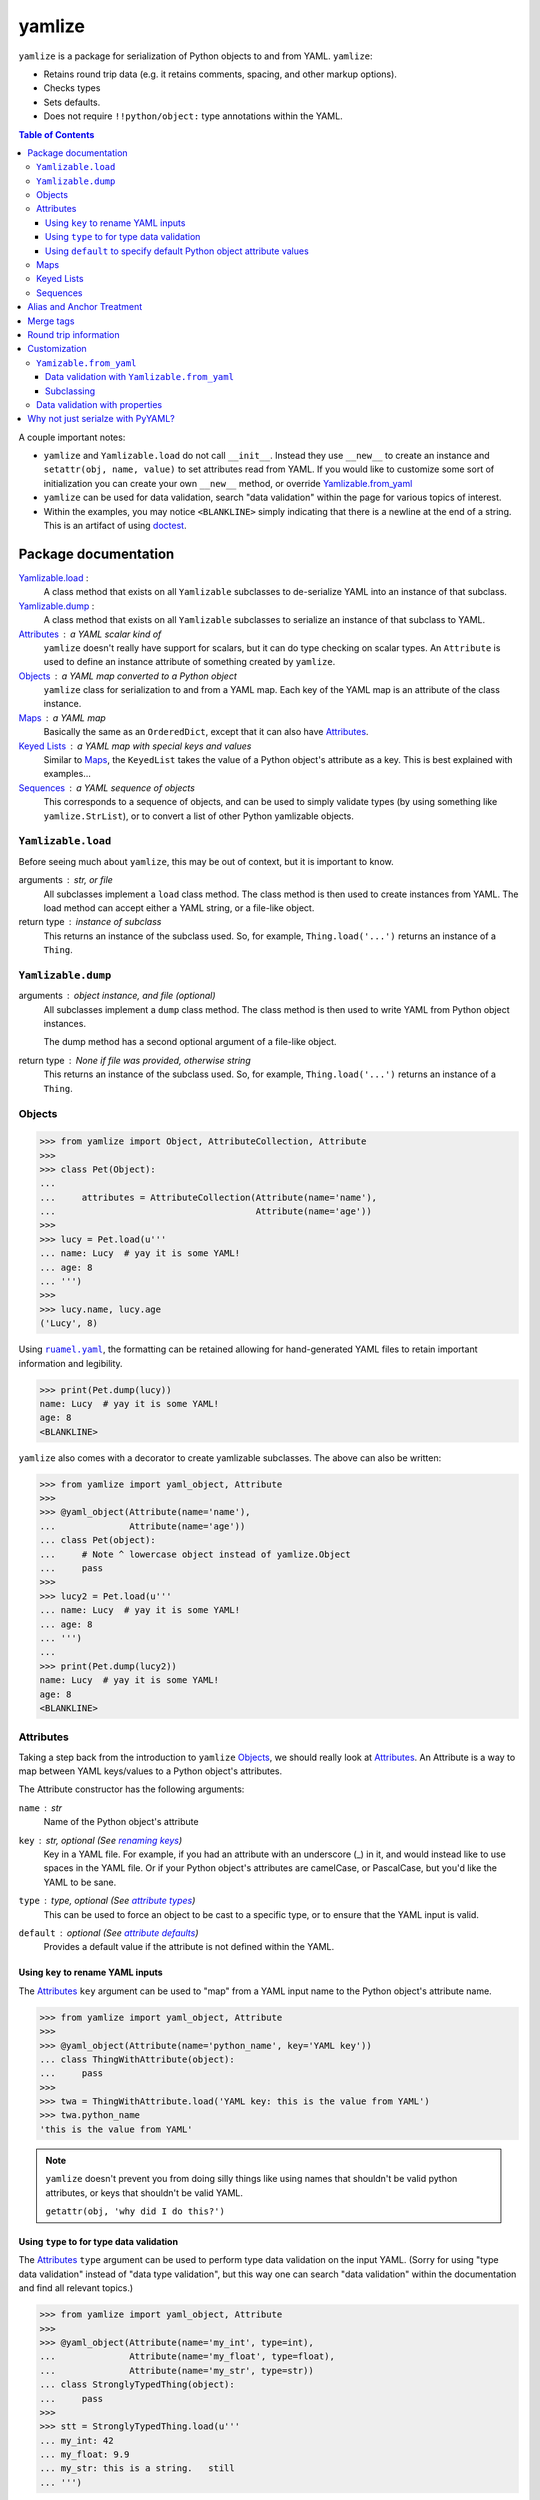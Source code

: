 .. |ruamel.yaml| replace:: ``ruamel.yaml``
.. _ruamel.yaml: http://yaml.readthedocs.io/en/latest/index.html

=======
yamlize
=======

``yamlize`` is a package for serialization of Python objects to and from YAML. ``yamlize``:

* Retains round trip data (e.g. it retains comments, spacing, and other markup options).
* Checks types
* Sets defaults.
* Does not require ``!!python/object:`` type annotations within the YAML.

.. image:: https://travis-ci.org/SimplyKnownAsG/yamlize.svg?branch=master
    :target: https://travis-ci.org/SimplyKnownAsG/yamlize


.. contents:: Table of Contents
    :backlinks: top

A couple important notes:

* ``yamlize`` and ``Yamlizable.load`` do not call ``__init__``. Instead they use ``__new__`` to
  create an instance and ``setattr(obj, name, value)`` to set attributes read from YAML. If you
  would like to customize some sort of initialization you can create your own ``__new__`` method,
  or override Yamlizable.from_yaml_
* ``yamlize`` can be used for data validation, search "data validation" within the page for various
  topics of interest.
* Within the examples, you may notice ``<BLANKLINE>`` simply indicating that there is a newline at
  the end of a string. This is an artifact of using `doctest
  <https://docs.python.org/3/library/doctest.html>`_.


Package documentation
=====================

Yamlizable.load_ :
    A class method that exists on all ``Yamlizable`` subclasses to de-serialize YAML into an
    instance of that subclass.

Yamlizable.dump_ :
    A class method that exists on all ``Yamlizable`` subclasses to serialize an instance of that
    subclass to YAML.

Attributes_ : a YAML scalar kind of
    ``yamlize`` doesn't really have support for scalars, but it can do type checking on scalar
    types. An ``Attribute`` is used to define an instance attribute of something created by
    ``yamlize``.

Objects_ : a YAML map converted to a Python object
    ``yamlize`` class for serialization to and from a YAML map. Each key of the YAML map is an
    attribute of the class instance.

Maps_ : a YAML map
    Basically the same as an ``OrderedDict``, except that it can also have Attributes_.

`Keyed Lists`_ : a YAML map with special keys and values
    Similar to Maps_, the ``KeyedList`` takes the value of a Python object's attribute as a key.
    This is best explained with examples...

Sequences_ : a YAML sequence of objects
    This corresponds to a sequence of objects, and can be used to simply validate types (by using
    something like ``yamlize.StrList``), or to convert a list of other Python yamlizable objects.

.. _Yamlizeable.load:

``Yamlizable.load``
-------------------
Before seeing much about ``yamlize``, this may be out of context, but it is important to know.

arguments : str, or file
    All subclasses implement a ``load`` class method. The class method is then used to create
    instances from YAML. The load method can accept either a YAML string, or a file-like object.

return type : instance of subclass
    This returns an instance of the subclass used. So, for example, ``Thing.load('...')`` returns
    an instance of a ``Thing``.


.. _Yamlizeable.dump:

``Yamlizable.dump``
-------------------
arguments : object instance, and file (optional)
    All subclasses implement a ``dump`` class method. The class method is then used to write YAML
    from Python object instances.

    The dump method has a second optional argument of a file-like object.

return type : None if file was provided, otherwise string
    This returns an instance of the subclass used. So, for example, ``Thing.load('...')`` returns
    an instance of a ``Thing``.


.. _Objects:

Objects
-------

>>> from yamlize import Object, AttributeCollection, Attribute
>>>
>>> class Pet(Object):
...
...     attributes = AttributeCollection(Attribute(name='name'),
...                                      Attribute(name='age'))
>>>
>>> lucy = Pet.load(u'''
... name: Lucy  # yay it is some YAML!
... age: 8
... ''')
>>>
>>> lucy.name, lucy.age
('Lucy', 8)

Using |ruamel.yaml|_, the formatting can be retained allowing for hand-generated YAML files to
retain important information and legibility.

>>> print(Pet.dump(lucy))
name: Lucy  # yay it is some YAML!
age: 8
<BLANKLINE>

``yamlize`` also comes with a decorator to create yamlizable subclasses. The above can also be
written:

>>> from yamlize import yaml_object, Attribute
>>>
>>> @yaml_object(Attribute(name='name'),
...              Attribute(name='age'))
... class Pet(object):
...     # Note ^ lowercase object instead of yamlize.Object
...     pass
>>>
>>> lucy2 = Pet.load(u'''
... name: Lucy  # yay it is some YAML!
... age: 8
... ''')
...
>>> print(Pet.dump(lucy2))
name: Lucy  # yay it is some YAML!
age: 8
<BLANKLINE>


.. _Attributes:

Attributes
----------
Taking a step back from the introduction to ``yamlize`` Objects_, we should really look at
Attributes_. An Attribute is a way to map between YAML keys/values to a Python object's attributes.

The Attribute constructor has the following arguments:

``name`` : str
    Name of the Python object's attribute

``key`` : str, optional (See `renaming keys`_)
    Key in a YAML file. For example, if you had an attribute with an underscore (_) in it, and
    would instead like to use spaces in the YAML file. Or if your Python object's attributes are
    camelCase, or PascalCase, but you'd like the YAML to be sane.

``type`` : type, optional (See `attribute types`_)
    This can be used to force an object to be cast to a specific type, or to ensure that the YAML
    input is valid.

``default`` : optional (See `attribute defaults`_)
    Provides a default value if the attribute is not defined within the YAML.

.. _renaming keys:

Using ``key`` to rename YAML inputs
+++++++++++++++++++++++++++++++++++
The Attributes_ ``key`` argument can be used to "map" from a YAML input name to the Python object's
attribute name.

>>> from yamlize import yaml_object, Attribute
>>>
>>> @yaml_object(Attribute(name='python_name', key='YAML key'))
... class ThingWithAttribute(object):
...     pass
>>>
>>> twa = ThingWithAttribute.load('YAML key: this is the value from YAML')
>>> twa.python_name
'this is the value from YAML'

.. note::

    ``yamlize`` doesn't prevent you from doing silly things like using names that shouldn't be
    valid python attributes, or keys that shouldn't be valid YAML.

    ``getattr(obj, 'why did I do this?')``


.. _attribute types:

Using ``type`` to for type data validation
++++++++++++++++++++++++++++++++++++++++++
The Attributes_ ``type`` argument can be used to perform type data validation on the input YAML.
(Sorry for using "type data validation" instead of "data type validation", but this way one can
search "data validation" within the documentation and find all relevant topics.)

>>> from yamlize import yaml_object, Attribute
>>>
>>> @yaml_object(Attribute(name='my_int', type=int),
...              Attribute(name='my_float', type=float),
...              Attribute(name='my_str', type=str))
... class StronglyTypedThing(object):
...     pass
>>>
>>> stt = StronglyTypedThing.load(u'''
... my_int: 42
... my_float: 9.9
... my_str: this is a string.   still
... ''')

The above worked just fine because all the types correspond. Giving incorrect types will result in
``YamlizingErrors`` indicating the line of input that is erroneous.

>>> StronglyTypedThing.load(u'''
... my_int: 12.1
... my_float: 9.9
... my_str: this is a string.   still
... ''') # doctest: +IGNORE_EXCEPTION_DETAIL
Traceback (most recent call last):
    ...
YamlizingError: Coerced `<class 'ruamel.yaml.scalarfloat.ScalarFloat'>` to `<type 'int'>`, but the new value `12` is not equal to old `12.1`.
start:   in "<unicode string>", line 2, column 9:
    my_int: 12.1
            ^ (line: 2)
end:   in "<unicode string>", line 2, column 13:
    my_int: 12.1
                ^ (line: 2)

Note that we tried to coerce one type to another, so it is possible to trick the logic.

>>> stt2 = StronglyTypedThing.load(u'''
... my_int: 81.0      # this will be cast to an integer
... my_float: 92.1
... my_str: another boring message
... ''')
>>> stt2.my_int
81

Not all types can be tricked, and pull requests are welcome to fix unintended side effects.

>>> StronglyTypedThing.load(u'''
... my_int: 1001
... my_float: 1e99
... my_str: 1.234    # YAML parsers generate a float, but this should be '12.0' (with quotes)
... ''') # doctest: +IGNORE_EXCEPTION_DETAIL
Traceback (most recent call last):
    ...
YamlizingError: Coerced `<class 'ruamel.yaml.scalarfloat.ScalarFloat'>` to `<type 'str'>`, but the new value `1.234` is not equal to old `1.234`.
start:   in "<unicode string>", line 4, column 9:
    my_str: 1.234    # YAML parsers generate ...
            ^ (line: 4)
end:   in "<unicode string>", line 4, column 14:
    my_str: 1.234    # YAML parsers generate a fl ...
                 ^ (line: 4)

.. _attribute defaults:

Using ``default`` to specify default Python object attribute values
+++++++++++++++++++++++++++++++++++++++++++++++++++++++++++++++++++
The Attributes_ ``default`` argument can be used to simplify YAML input when an attribute can have a
default value.

>>> from yamlize import yaml_object, Attribute
>>>
>>> @yaml_object(Attribute(name='x'),
...              Attribute(name='y'),
...              Attribute(name='z', default=0.0))
... class Point(object):
...     pass
>>>
>>> p0 = Point.load(u'''
... x: 1.0
... y: 2.2
... ''')
>>> p0.x, p0.y, p0.z
(1.0, 2.2, 0.0)

The default obviously, only applies to the specific attribute, so the following results in an error.

>>> Point.load(u'''
... x: 1000.0001    # missing non-default z value
... z: 2000.0002
... ''') # doctest: +IGNORE_EXCEPTION_DETAIL
Traceback (most recent call last):
    ...
YamlizingError: Missing <class '__main__.Point'> attributes without default: ['y']
start:   in "<unicode string>", line 2, column 1:
    x: 1000.0001    # missing non-de ...
    ^ (line: 2)
end:   in "<unicode string>", line 4, column 1:
<BLANKLINE>
    ^ (line: 4)


.. warning::
    The default argument *should* work more similar to ``collections.defaultdict`` accepting a
    callable object. This will likely be changed in future versions.


.. _Maps:

Maps
----
``yamlize.Map`` is a subclass of the ``yamlize.Object`` that can be used to define a Python class
that has both attributes and keys/values. Attribute names are exclusive, and cannot also be
provided as a key name.

>>> from yamlize import yaml_map, Attribute
>>>
>>> @yaml_map(str,    # key_type
...           float,  # value_type
...           Attribute(name='first'),
...           Attribute(name='last'))
... class Student(object):
...     pass # ... or did they?
>>>
>>> f = Student.load(u'''
... first: Failing
... last: Student
... homework 1: 15.0  # turned in late
... homework 2: 45.0  # turned in late, again
... homework 3: 60.0  # turned in late, again again
... homework 4: 95.0
... exam 1: 65.0
... ''')
>>> f.first
'Failing'
>>> f['homework 1']
15.0

.. note:: Now for the neat stuff.

You can use ``yamlize`` types as arguments to other classes.

>>> from yamlize import yaml_map
...
>>> @yaml_map(str,      # key type
...           Student)  # value type
... class GradeBook(object):
...     pass
>>>
>>> gb = GradeBook()
>>> gb['Failing Student'] = f
>>> print(GradeBook.dump(gb))
Failing Student:
  first: Failing
  last: Student
  homework 1: 15.0 # turned in late
  homework 2: 45.0 # turned in late, again
  homework 3: 60.0 # turned in late, again again
  homework 4: 95.0
  exam 1: 65.0
<BLANKLINE>

.. _Keyed Lists:

Keyed Lists
-----------
``yamlize.KeyedList`` is a subclass of the ``yamlize.Object`` that can be used to define a Python
class that has both attributes and keys/values. Attribute names are exclusive, and cannot also be
provided as a key name.

The difference between a ``yamlize.Map`` and a ``yamlize.KeyedList`` is that the ``KeyedList`` key
points to an attribute on the value. This operates under the assumption that the value type is
another Yamlizable type. The purpose of pointing to an attribute on the value is to reduce
duplication of data. In the previous example of the ``GradeBook`` we specified "Failing Student"
twice.

>>> from yamlize import yaml_keyed_list, Attribute
>>>
>>> @yaml_keyed_list('first',      # attribute of the value that is the key
...                  Student,      # value_type
...                  )
... class GradeBook(object):
...     pass
>>>
>>> grade_book = GradeBook()
>>> grade_book.add(f)  # f is failing student from above
>>> print(GradeBook.dump(grade_book))
Failing:
  last: Student
  homework 1: 15.0 # turned in late
  homework 2: 45.0 # turned in late, again
  homework 3: 60.0 # turned in late, again again
  homework 4: 95.0
  exam 1: 65.0
<BLANKLINE>


.. _Sequences:

Sequences
---------
A ``yamlize.Sequence`` should be used effectively as a Python strong-typed list. Unlike the other
``yamlize`` decorators / classes, a ``Sequence`` cannot have attributes. The lack of attributes is a
functionality of YAML itself; a YAML sequence cannot have attributes.

>>> from yamlize import yaml_object, yaml_list
>>>
>>> @yaml_object(Attribute(name='first', type=str),
...              Attribute(name='last', type=str))
... class Person(object):
...     pass
>>>
>>> @yaml_list(Person)
... class People(object):
...     pass
>>>
>>> peeps = People.load(u'''
... - {first: g, last: m}
... - {first: First, last: Last}
... - first: First2
...   last: Last2
... ''')
>>> peeps[0].first, peeps[2].last
('g', 'Last2')


Alias and Anchor Treatment
==========================
A ``yamlize`` correctly handles YAML anchors (&), aliases (*), and merge tags (<<).

>>> from yamlize import yaml_object, yaml_list
>>>
>>> @yaml_object(Attribute(name='first', type=str),
...              Attribute(name='last', type=str))
... class Person(object):
...     pass
>>>
>>> @yaml_list(Person)
... class People(object):
...     pass
>>>
>>> peeps = People.load(u'''
... - &g {first: g, last: m}
... - {first: First, last: Last}
... - {first: First, last: Last}
... - *g
... ''')

.. here is a comment* to help vim syntax highlighting recover from the asterisk

Since an anchor and alias were used to define ``g`` twice, there is one object reference for ``g``.

>>> g0 = peeps[0]
>>> g3 = peeps[3]
>>> g0 == g3, id(g0) == id(g3)
(True, True)

Conversely, despite having the same definition for ``{first: First, last: Last}`` twice, they are
different objects.

>>> peeps[1] == peeps[2], id(peeps[1]) == id(peeps[2])
(False, False)

When dumping back to YAML, anchor and alias names are retained:

>>> print(People.dump(peeps))
- &g {first: g, last: m}
- {first: First, last: Last}
- {first: First, last: Last}
- *g
<BLANKLINE>

.. here is a comment* to help vim syntax highlighting recover from the asterisk

Merge tags
==========
One neat aspect of YAML is the ability to use merge tags ``<<:`` to reduce user input. ``yamlize``
will retain these.

>>> from yamlize import yamlizable, yaml_keyed_list
>>> @yamlizable(Attribute(name='name', type=str),
...             Attribute(name='int_attr', type=int),
...             Attribute(name='str_attr', type=str),
...             Attribute(name='float_attr', type=float))
... class Thing(object):
...     pass
>>>
>>> @yaml_keyed_list(key_name='name', item_type=Thing)
... class Things(object):
...     pass
>>>
>>> things = Things.load(u'''
... thing1: &thing1
...   int_attr: 1
...   str_attr: '1'
...   float_attr: 99.2
... thing2: &thing2
...   <<: *thing1
...   str_attr: an actual string
... thing3:
...   <<: *thing1
...   <<: *thing2
...   float_attr: 42.42
... ''')

.. here is a comment* to help vim syntax highlighting recover from the asterisk

The last merged value is the one that is applied, so:

>>> thing1, thing2, thing3 = list(things.values())
>>> thing1.int_attr == thing2.int_attr
True
>>> thing2.str_attr == thing3.str_attr
True

And of course, merge tags are retained when dumping back to YAML.

>>> print(Things.dump(things))
thing1: &thing1
  int_attr: 1
  str_attr: '1'
  float_attr: 99.2
thing2: &thing2
  <<: *thing1
  str_attr: an actual string
thing3:
  <<: *thing1
  <<: *thing2
  float_attr: 42.42
<BLANKLINE>

.. here is a comment* to help vim syntax highlighting recover from the asterisk

Round trip information
======================
Note this will retain block or flow style and comments when dumping back to yaml.

>>> formatted_people = People.load(u'''
... - {first: f, last: l} # comment 1
... - first: First  # value-add comment 2
...   last: Last    #
... ''')
>>> print(People.dump(formatted_people))
- {first: f, last: l} # comment 1
- first: First  # value-add comment 2
  last: Last    #
<BLANKLINE>


Customization
=============
We have already discussed the Yamlizable.load_ and Yamlizable.dump_ class methods. These two
methods only get called to open / create the "root" of the document tree and begin the parsing. The
actual bulk of the work is done using Yamlizable.from_yaml_ and Yamlizable.to_yaml_.


.. _Yamlizable.from_yaml:

``Yamizable.from_yaml``
-----------------------
The ``from_yaml`` method is also a class method that is used to create a new instance for a
``Yamlizable`` object.

arguments :
    ``loader`` : Loader (See |ruamel.yaml|_)
        A loader class, this should generally be used to parse the node, and register the created
        object.
    ``node`` : Node (See |ruamel.yaml|_)
        A YAML node.
    ``round_trip_data`` : ``yamlize.round_trip_data.RoundTripData``
        An object for retaining round trip data. This is passed from the parent object (which may
        or may not be ``Yamlizable``. ``Yamlizable`` objects have their own ``RoundTripData``
        instances, but non-``Yamlizable`` objects do not (i.e. int, float, str). In order to retain
        non-``Yamlizable`` round trip data, a ``RoundTripData`` instance can store additional data
        from other nodes.

return type : ``Yamlizable`` subclass instance
    The return type should be an instance of the subclass.

This method can be used effectively in place of a custom resolver.


.. _Yamlizable.from_yaml for data validation:

Data validation with ``Yamlizable.from_yaml``
+++++++++++++++++++++++++++++++++++++++++++++
Alternative to using `properties for data validation`_, you can override the Yamlizable.from_yaml_
classmethod to supply custom data validation.

>>> from yamlize import yaml_object, Object, Attribute, YamlizingError
>>>
>>> @yaml_object(Attribute('x', type=float),
...              Attribute('y', type=float))
... class PositivePoint2(object):
...
...     @classmethod
...     def from_yaml(cls, loader, node, round_trip_data=None):
...         # from_yaml.__func__ is the unbound class method
...         self = Object.from_yaml.__func__(PositivePoint2, loader, node, round_trip_data)
...
...         if self.x < 0.0 or self.y < 0.0:
...             raise YamlizingError('Point x and y values must be positive', node)
...
...         return self
>>>
>>> PositivePoint2.load(u'{ x: -0.0000001, y: 1.0}') # doctest: +IGNORE_EXCEPTION_DETAIL
Traceback (most recent call last):
    ...
YamlizingError: Point x and y values must be positive
start:   in "<unicode string>", line 1, column 1:
    { x: -0.0000001, y: 1.0}
    ^ (line: 1)
end:   in "<unicode string>", line 1, column 25:
    { x: -0.0000001, y: 1.0}
                            ^ (line: 1)

Subclassing
+++++++++++
You can also use ``Yamlizable.from_yaml`` for handling subclassing.

>>> from yamlize import yamlizable, yaml_list
>>>
>>> @yamlizable(Attribute('shape', type=str))
... class Shape(object):
...
...     @classmethod
...     def from_yaml(cls, loader, node, round_trip_data):
...         # the node is a map, let's find the "shape" key
...         for key_node, val_node in node.value:
...             key = loader.construct_object(key_node)
...             if key == 'shape':
...                 subclass_name = loader.construct_object(val_node)
...                 break
...         else:
...             raise YamlizingError('Missing "shape" key', node)
...
...         subclass = {
...             'Circle' : Circle,
...             'Square' : Square,
...             'Rectangle' : Rectangle
...             }[subclass_name]
...
...         # from_yaml.__func__ is the unbound classmethod
...         return Object.from_yaml.__func__(subclass, loader, node, round_trip_data)

>>> @yamlizable(Attribute('radius', type=float))
... class Circle(Shape):
...     pass
...
>>> @yamlizable(Attribute('side', type=float))
... class Square(Shape):
...     pass
...
>>> @yamlizable(Attribute('length', type=float),
...              Attribute('width', type=float))
... class Rectangle(Shape):
...     pass
...
>>> @yaml_list(Shape)
... class Shapes(object):
...     pass
...
>>> shapes = Shapes.load(u'''
... - {shape: Circle, radius: 1.0}
... - {shape: Square, side: 2.0}
... - {shape: Rectangle, length: 3.0, width: 4.0}
... ''')
...
>>> print(Shapes.dump(shapes))
- {shape: Circle, radius: 1.0}
- {shape: Square, side: 2.0}
- {shape: Rectangle, length: 3.0, width: 4.0}
<BLANKLINE>


.. _properties for data validation:

Data validation with properties
-------------------------------
Some basic validation is available through the use of properties. The positive of this is that you
will get very accurate line numbers for the failing node. The detractor is that you need to
implement a ``__new__`` which isn't very standard, but is required because Yamlizable.load_ does
not call ``__init__``.

>>> from yamlize import Object, AttributeCollection
>>>
>>> class PositivePoint(Object):
...
...     attributes = AttributeCollection(Attribute('x', type=float),
...                                      Attribute('y', type=float))
...
...     def __new__(cls):
...         self = Object.__new__(cls)
...         self._x = 0.0
...         return self
...
...     @property
...     def x(self):
...         return self._x
...
...     @x.setter
...     def x(self, x):
...         if x < 0.0:
...             raise ValueError('Cannot set PositivePoint.x to {}'.format(x))
...         self._x = x
>>>
>>> PositivePoint.load(u'{ x: -0.0000001, y: 1.0}') # doctest: +IGNORE_EXCEPTION_DETAIL
Traceback (most recent call last):
    ...
YamlizingError: Failed to assign attribute `x` to `-1e-07`, got: Cannot set PositivePoint.x to -1e-07
start:   in "<unicode string>", line 1, column 6:
    { x: -0.0000001, y: 1.0}
         ^ (line: 1)
end:   in "<unicode string>", line 1, column 16:
    { x: -0.0000001, y: 1.0}
                   ^ (line: 1)

As noted this is rather cumbersome, so you may wish to use `Yamlizable.from_yaml for data
validation`_ instead.

Why not just serialze with PyYAML?
==================================
PyYAML serialization requires (without custom implicit tag resolvers) that your YAML indicate the
Python object being represented. It may also not be possible to have a specific map represent
specific types, and I don't think the root of a document can represent a single object. It may not
be possible for multiple implicit resolvers to distinguish between a variety of Python objects.
Also, using ``yamlize`` the YAML definition and class definition are one and the same; whereas with
custom resolvers for different object types you would need to also clarify the YAML tree of where a
certain type of object may exist. For example:

>>> class A(object):
...     def __init__(self, attr):
...         self.attr = attr
>>> a = A('attribute value')
>>> import yaml
>>> print(yaml.dump(a))
!!python/object:__main__.A {attr: attribute value}
<BLANKLINE>


Unlike JSON and XML, one of the beauties of YAML is that it is mostly human readable and writable.
Using PyYAML out of the box requires that you either muddle the YAML with Python types, or define
custom resolvers/representers in addition to the types you already need. The other deficiency of
PyYAML out of the box is that it does not support round trip data (spacing, block v. flow style,
comments) retention, but |ruamel.yaml|_ does! |ruamel.yaml|_ similarly requires that specific
resolvers/representers be created.

``yamlize`` makes the assumption that whatever you are loading / dumping is representative of the
type of the object expected. With this assumption, ``yamlize`` can create complex Python objects
without requiring specialized YAML customizations.

